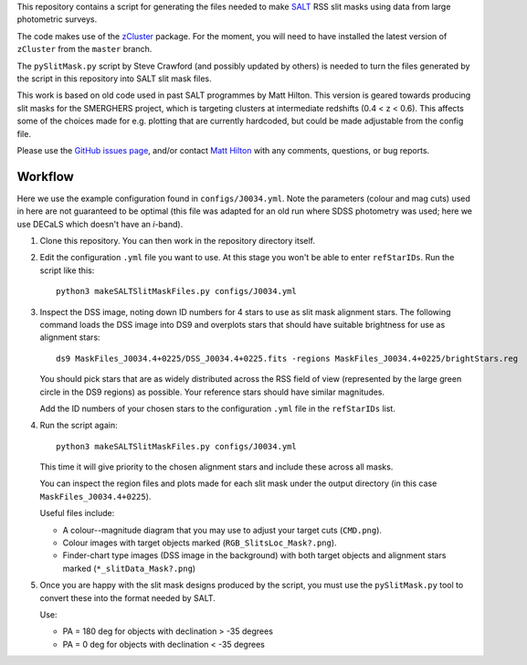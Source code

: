 This repository contains a script for generating the files needed to
make `SALT <https://www.salt.ac.za/>`_ RSS slit masks using data from
large photometric surveys.

The code makes use of the `zCluster <https://github.com/ACTCollaboration/zCluster>`_ package.
For the moment, you will need to have installed the latest version
of ``zCluster`` from the ``master`` branch.

The ``pySlitMask.py`` script by Steve Crawford (and possibly updated
by others) is needed to turn the files generated by the script in
this repository into SALT slit mask files.

This work is based on old code used in past SALT programmes by
Matt Hilton. This version is geared towards producing slit masks for
the SMERGHERS project, which is targeting clusters at intermediate
redshifts (0.4 < z < 0.6). This affects some of the choices made for
e.g. plotting that are currently hardcoded, but could be made
adjustable from the config file.

Please use the `GitHub issues page <https://github.com/mattowl/rss-mask-design/issues>`_,
and/or contact `Matt Hilton <mailto:matt.hilton@mykolab.com>`_ with
any comments, questions, or bug reports.


Workflow
--------

Here we use the example configuration found in ``configs/J0034.yml``.
Note the parameters (colour and mag cuts) used in here are not
guaranteed to be optimal (this file was adapted for an old run where
SDSS photometry was used; here we use DECaLS which doesn't have an
*i*-band).

#. Clone this repository. You can then work in the repository directory
   itself.

#. Edit the configuration ``.yml`` file you want to use. At this stage
   you won't be able to enter ``refStarIDs``. Run the script like this::

       python3 makeSALTSlitMaskFiles.py configs/J0034.yml

#. Inspect the DSS image, noting down ID numbers for 4 stars to use as
   slit mask alignment stars. The following command loads the DSS image
   into DS9 and overplots stars that should have suitable brightness for
   use as alignment stars::

       ds9 MaskFiles_J0034.4+0225/DSS_J0034.4+0225.fits -regions MaskFiles_J0034.4+0225/brightStars.reg

   You should pick stars that are as widely distributed across the RSS
   field of view (represented by the large green circle in the DS9
   regions) as possible. Your reference stars should have similar
   magnitudes.

   Add the ID numbers of your chosen stars to the configuration ``.yml``
   file in the ``refStarIDs`` list.

#. Run the script again::

       python3 makeSALTSlitMaskFiles.py configs/J0034.yml

   This time it will give priority to the chosen alignment stars and
   include these across all masks.

   You can inspect the region files and plots made for each slit mask
   under the output directory (in this case ``MaskFiles_J0034.4+0225``).

   Useful files include:

   * A colour--magnitude diagram that you may use to adjust your
     target cuts (``CMD.png``).

   * Colour images with target objects marked (``RGB_SlitsLoc_Mask?.png``).

   * Finder-chart type images (DSS image in the background) with
     both target objects and alignment stars marked (``*_slitData_Mask?.png``)

#. Once you are happy with the slit mask designs produced by the script,
   you must use the ``pySlitMask.py`` tool to convert these into the format
   needed by SALT.

   Use:

   * PA = 180 deg for objects with declination > -35 degrees
   * PA = 0 deg for objects with declination < -35 degrees

